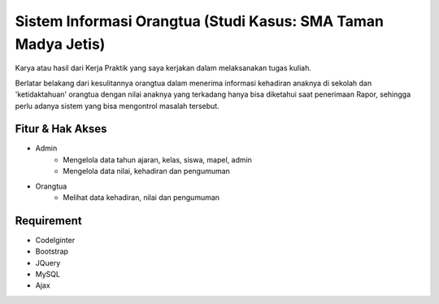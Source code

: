 ###################
Sistem Informasi Orangtua (Studi Kasus: SMA Taman Madya Jetis) 
###################

Karya atau hasil dari Kerja Praktik yang saya kerjakan dalam melaksanakan tugas kuliah. 

Berlatar belakang dari kesulitannya orangtua dalam menerima informasi kehadiran anaknya di sekolah dan 'ketidaktahuan' orangtua dengan nilai anaknya yang terkadang hanya bisa diketahui saat penerimaan Rapor, sehingga perlu adanya sistem yang bisa mengontrol masalah tersebut.


*********
Fitur & Hak Akses
*********

-  Admin
	* Mengelola data tahun ajaran, kelas, siswa, mapel, admin
	* Mengelola data nilai, kehadiran dan pengumuman

-  Orangtua
	* Melihat data kehadiran, nilai dan pengumuman
	

*********
Requirement
*********

-  CodeIginter
-  Bootstrap
-  JQuery
-  MySQL
-  Ajax
